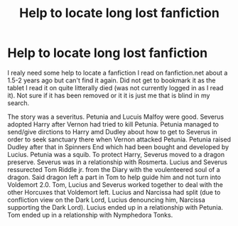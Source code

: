 #+TITLE: Help to locate long lost fanfiction

* Help to locate long lost fanfiction
:PROPERTIES:
:Author: Krisma93
:Score: 2
:DateUnix: 1562118114.0
:DateShort: 2019-Jul-03
:FlairText: What's That Fic?
:END:
I realy need some help to locate a fanfiction I read on fanfiction.net about a 1.5-2 years ago but can't find it again. Did not get to bookmark it as the tablet I read it on quite litterally died (was not currently logged in as I read it). Not sure if it has been removed or it it is just me that is blind in my search.

The story was a severitus. Petunia and Lucuis Malfoy were good. Severus adopted Harry after Vernon had tried to kill Petunia. Petunia managed to send/give dirctions to Harry amd Dudley about how to get to Severus in order to seek sanctuary there when Vernon attacked Petunia. Petunia raised Dudley after that in Spinners End which had been bought and developed by Lucius. Petunia was a squib. To protect Harry, Severus moved to a dragon preserve. Severus was in a relationship with Rosmerta. Lucius and Severus ressurected Tom Riddle jr. from the Diary with the voulenteered soul of a dragon. Said dragon left a part in Tom to help guide him and not turn into Voldemort 2.0. Tom, Lucius and Severus worked together to deal with the other Horcuxes that Voldemort left. Lucius and Narcissa had split (due to confliction view on the Dark Lord, Lucius denouncing him, Narcissa supporting the Dark Lord). Lucius ended up in a relationship with Petunia. Tom ended up in a relationship with Nymphedora Tonks.

